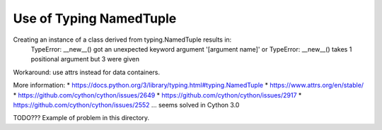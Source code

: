 Use of Typing NamedTuple
========================

Creating an instance of a class derived from typing.NamedTuple results in:
    TypeError: __new__() got an unexpected keyword argument '[argument name]' or TypeError: __new__() takes 1 positional argument but 3 were given
Workaround: use attrs instead for data containers.

More information:
* https://docs.python.org/3/library/typing.html#typing.NamedTuple
* https://www.attrs.org/en/stable/
* https://github.com/cython/cython/issues/2649
* https://github.com/cython/cython/issues/2917
* https://github.com/cython/cython/issues/2552 ... seems solved in Cython 3.0

TODO??? Example of problem in this directory.
